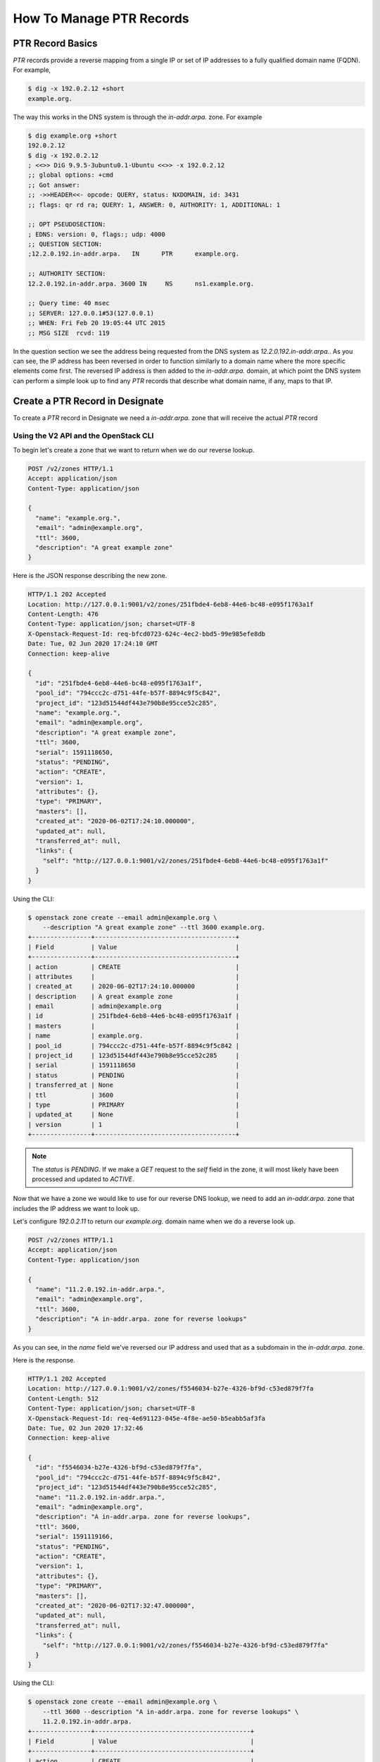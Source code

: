 ..
    Copyright 2015 Rackspace Hosting

    Licensed under the Apache License, Version 2.0 (the "License"); you may
    not use this file except in compliance with the License. You may obtain
    a copy of the License at

        http://www.apache.org/licenses/LICENSE-2.0

    Unless required by applicable law or agreed to in writing, software
    distributed under the License is distributed on an "AS IS" BASIS, WITHOUT
    WARRANTIES OR CONDITIONS OF ANY KIND, either express or implied. See the
    License for the specific language governing permissions and limitations
    under the License.


==========================
 How To Manage PTR Records
==========================


PTR Record Basics
=================

`PTR` records provide a reverse mapping from a single IP or set of IP
addresses to a fully qualified domain name (FQDN). For example,

.. code-block:: console

    $ dig -x 192.0.2.12 +short
    example.org.

The way this works in the DNS system is through the `in-addr.arpa.`
zone. For example

.. code-block:: console

    $ dig example.org +short
    192.0.2.12
    $ dig -x 192.0.2.12
    ; <<>> DiG 9.9.5-3ubuntu0.1-Ubuntu <<>> -x 192.0.2.12
    ;; global options: +cmd
    ;; Got answer:
    ;; ->>HEADER<<- opcode: QUERY, status: NXDOMAIN, id: 3431
    ;; flags: qr rd ra; QUERY: 1, ANSWER: 0, AUTHORITY: 1, ADDITIONAL: 1

    ;; OPT PSEUDOSECTION:
    ; EDNS: version: 0, flags:; udp: 4000
    ;; QUESTION SECTION:
    ;12.2.0.192.in-addr.arpa.   IN      PTR      example.org.

    ;; AUTHORITY SECTION:
    12.2.0.192.in-addr.arpa. 3600 IN     NS      ns1.example.org.

    ;; Query time: 40 msec
    ;; SERVER: 127.0.0.1#53(127.0.0.1)
    ;; WHEN: Fri Feb 20 19:05:44 UTC 2015
    ;; MSG SIZE  rcvd: 119

In the question section we see the address being requested from the
DNS system as `12.2.0.192.in-addr.arpa.`. As you can see, the IP
address has been reversed in order to function similarly to a domain
name where the more specific elements come first. The reversed IP
address is then added to the `in-addr.arpa.` domain, at which point
the DNS system can perform a simple look up to find any `PTR` records
that describe what domain name, if any, maps to that IP.


Create a PTR Record in Designate
================================

To create a `PTR` record in Designate we need a `in-addr.arpa.` zone
that will receive the actual `PTR` record


Using the V2 API and the OpenStack CLI
--------------------------------------

To begin let's create a zone that we want to return when we do our
reverse lookup.

.. code-block:: http

    POST /v2/zones HTTP/1.1
    Accept: application/json
    Content-Type: application/json

    {
      "name": "example.org.",
      "email": "admin@example.org",
      "ttl": 3600,
      "description": "A great example zone"
    }

Here is the JSON response describing the new zone.

.. code-block:: http

    HTTP/1.1 202 Accepted
    Location: http://127.0.0.1:9001/v2/zones/251fbde4-6eb8-44e6-bc48-e095f1763a1f
    Content-Length: 476
    Content-Type: application/json; charset=UTF-8
    X-Openstack-Request-Id: req-bfcd0723-624c-4ec2-bbd5-99e985efe8db
    Date: Tue, 02 Jun 2020 17:24:10 GMT
    Connection: keep-alive

    {
      "id": "251fbde4-6eb8-44e6-bc48-e095f1763a1f",
      "pool_id": "794ccc2c-d751-44fe-b57f-8894c9f5c842",
      "project_id": "123d51544df443e790b8e95cce52c285",
      "name": "example.org.",
      "email": "admin@example.org",
      "description": "A great example zone",
      "ttl": 3600,
      "serial": 1591118650,
      "status": "PENDING",
      "action": "CREATE",
      "version": 1,
      "attributes": {},
      "type": "PRIMARY",
      "masters": [],
      "created_at": "2020-06-02T17:24:10.000000",
      "updated_at": null,
      "transferred_at": null,
      "links": {
        "self": "http://127.0.0.1:9001/v2/zones/251fbde4-6eb8-44e6-bc48-e095f1763a1f"
      }
    }

Using the CLI:

.. code-block:: console

    $ openstack zone create --email admin@example.org \
        --description "A great example zone" --ttl 3600 example.org.
    +----------------+--------------------------------------+
    | Field          | Value                                |
    +----------------+--------------------------------------+
    | action         | CREATE                               |
    | attributes     |                                      |
    | created_at     | 2020-06-02T17:24:10.000000           |
    | description    | A great example zone                 |
    | email          | admin@example.org                    |
    | id             | 251fbde4-6eb8-44e6-bc48-e095f1763a1f |
    | masters        |                                      |
    | name           | example.org.                         |
    | pool_id        | 794ccc2c-d751-44fe-b57f-8894c9f5c842 |
    | project_id     | 123d51544df443e790b8e95cce52c285     |
    | serial         | 1591118650                           |
    | status         | PENDING                              |
    | transferred_at | None                                 |
    | ttl            | 3600                                 |
    | type           | PRIMARY                              |
    | updated_at     | None                                 |
    | version        | 1                                    |
    +----------------+--------------------------------------+

.. note::

    The `status` is `PENDING`. If we make a `GET` request to
    the `self` field in the zone, it will most likely have been
    processed and updated to `ACTIVE`.

Now that we have a zone we would like to use for our reverse DNS
lookup, we need to add an `in-addr.arpa.` zone that includes the IP
address we want to look up.

Let's configure `192.0.2.11` to return our `example.org.` domain
name when we do a reverse look up.

.. code-block:: http

    POST /v2/zones HTTP/1.1
    Accept: application/json
    Content-Type: application/json

    {
      "name": "11.2.0.192.in-addr.arpa.",
      "email": "admin@example.org",
      "ttl": 3600,
      "description": "A in-addr.arpa. zone for reverse lookups"
    }

As you can see, in the `name` field we've reversed our IP address and
used that as a subdomain in the `in-addr.arpa.` zone.

Here is the response.

.. code-block:: http

    HTTP/1.1 202 Accepted
    Location: http://127.0.0.1:9001/v2/zones/f5546034-b27e-4326-bf9d-c53ed879f7fa
    Content-Length: 512
    Content-Type: application/json; charset=UTF-8
    X-Openstack-Request-Id: req-4e691123-045e-4f8e-ae50-b5eabb5af3fa
    Date: Tue, 02 Jun 2020 17:32:46
    Connection: keep-alive

    {
      "id": "f5546034-b27e-4326-bf9d-c53ed879f7fa",
      "pool_id": "794ccc2c-d751-44fe-b57f-8894c9f5c842",
      "project_id": "123d51544df443e790b8e95cce52c285",
      "name": "11.2.0.192.in-addr.arpa.",
      "email": "admin@example.org",
      "description": "A in-addr.arpa. zone for reverse lookups",
      "ttl": 3600,
      "serial": 1591119166,
      "status": "PENDING",
      "action": "CREATE",
      "version": 1,
      "attributes": {},
      "type": "PRIMARY",
      "masters": [],
      "created_at": "2020-06-02T17:32:47.000000",
      "updated_at": null,
      "transferred_at": null,
      "links": {
        "self": "http://127.0.0.1:9001/v2/zones/f5546034-b27e-4326-bf9d-c53ed879f7fa"
      }
    }

Using the CLI:

.. code-block:: console

    $ openstack zone create --email admin@example.org \
        --ttl 3600 --description "A in-addr.arpa. zone for reverse lookups" \
        11.2.0.192.in-addr.arpa.
    +----------------+------------------------------------------+
    | Field          | Value                                    |
    +----------------+------------------------------------------+
    | action         | CREATE                                   |
    | attributes     |                                          |
    | created_at     | 2020-06-02T17:32:47.000000               |
    | description    | A in-addr.arpa. zone for reverse lookups |
    | email          | admin@example.org                        |
    | id             | f5546034-b27e-4326-bf9d-c53ed879f7fa     |
    | masters        |                                          |
    | name           | 11.2.0.192.in-addr.arpa.                 |
    | pool_id        | 794ccc2c-d751-44fe-b57f-8894c9f5c842     |
    | project_id     | 123d51544df443e790b8e95cce52c285         |
    | serial         | 1591119166                               |
    | status         | PENDING                                  |
    | transferred_at | None                                     |
    | ttl            | 3600                                     |
    | type           | PRIMARY                                  |
    | updated_at     | None                                     |
    | version        | 1                                        |
    +----------------+------------------------------------------+

Now that we have our `in-addr.arpa.` zone, we add a new `PTR` record
to the zone.

.. code-block:: http

    POST /v2/zones/f5546034-b27e-4326-bf9d-c53ed879f7fa/recordsets HTTP/1.1
    Content-Type: application/json
    Accept: application/json

    {
      "name": "11.2.0.192.in-addr.arpa.",
      "type": "PTR",
      "records": [
        "example.org."
      ],
      "ttl": 3600,
      "description": "A PTR recordset"
    }

Here is the response.

.. code-block:: http

    HTTP/1.1 202 Accepted
    Location: http://127.0.0.1:9001/v2/zones/f5546034-b27e-4326-bf9d-c53ed879f7fa/recordsets/ca604f72-83e6-421f-bf1c-bb4dc1df994a
    Content-Length: 573
    Content-Type: application/json; charset=UTF-8
    X-Openstack-Request-Id: req-5b7044d0-591a-445a-839f-1403b1455824
    Date: Tue, 02 Jun 2020 19:55:50 GMT
    Connection: keep-alive

    {
      "id": "ca604f72-83e6-421f-bf1c-bb4dc1df994a",
      "zone_id": "f5546034-b27e-4326-bf9d-c53ed879f7fa",
      "project_id": "123d51544df443e790b8e95cce52c285",
      "name": "11.2.0.192.in-addr.arpa.",
      "zone_name": "11.2.0.192.in-addr.arpa.",
      "type": "PTR",
      "records": [
        "example.org."
      ],
      "description": "A PTR recordset",
      "ttl": 3600,
      "status": "PENDING",
      "action": "CREATE",
      "version": 1,
      "created_at": "2020-06-02T19:55:50.000000",
      "updated_at": null,
      "links": {
        "self": "http://127.0.0.1:9001/v2/zones/f5546034-b27e-4326-bf9d-c53ed879f7fa/recordsets/ca604f72-83e6-421f-bf1c-bb4dc1df994a"
      }
    }

With the CLI:

.. code-block:: console

    $ openstack recordset create --record example.org. --type PTR \
        --ttl 3600 --description "A PTR recordset" \
        11.2.0.192.in-addr.arpa. 11.2.0.192.in-addr.arpa.
    +-------------+--------------------------------------+
    | Field       | Value                                |
    +-------------+--------------------------------------+
    | action      | CREATE                               |
    | created_at  | 2020-06-02T19:55:50.000000           |
    | description | A PTR recordset                      |
    | id          | ca604f72-83e6-421f-bf1c-bb4dc1df994a |
    | name        | 11.2.0.192.in-addr.arpa.             |
    | project_id  | 123d51544df443e790b8e95cce52c285     |
    | records     | example.org.                         |
    | status      | PENDING                              |
    | ttl         | 3600                                 |
    | type        | PTR                                  |
    | updated_at  | None                                 |
    | version     | 1                                    |
    | zone_id     | f5546034-b27e-4326-bf9d-c53ed879f7fa |
    | zone_name   | 11.2.0.192.in-addr.arpa.             |
    +-------------+--------------------------------------+

We should now have a correct `PTR` record assigned in our nameserver
that we can test.

Let's test it out!

.. code-block:: console

    $ dig @localhost -x 192.0.2.11

    ; <<>> DiG 9.9.5-3ubuntu0.1-Ubuntu <<>> @localhost -x 192.0.2.11
    ; (1 server found)
    ;; global options: +cmd
    ;; Got answer:
    ;; ->>HEADER<<- opcode: QUERY, status: NOERROR, id: 32832
    ;; flags: qr aa rd; QUERY: 1, ANSWER: 1, AUTHORITY: 1, ADDITIONAL: 1
    ;; WARNING: recursion requested but not available

    ;; OPT PSEUDOSECTION:
    ; EDNS: version: 0, flags:; udp: 4096
    ;; QUESTION SECTION:
    ;11.2.0.192.in-addr.arpa.    IN      PTR

    ;; ANSWER SECTION:
    11.2.0.192.in-addr.arpa. 3600 IN     PTR     example.org.

    ;; AUTHORITY SECTION:
    11.2.0.192.in-addr.arpa. 3600 IN     NS      ns1.example.org.

    ;; Query time: 3 msec
    ;; SERVER: 127.0.0.1#53(127.0.0.1)
    ;; WHEN: Fri Feb 20 21:45:53 UTC 2015
    ;; MSG SIZE  rcvd: 98

As you can see from the answer section everything worked as expected.

IPv6
----

Following the previous example we will configure `fd00::2:11` to
return our `example.org.` domain name. As reverse DNS lookups for
`IPv6` addresses use the special domain `ip6.arpa`, we need to create

.. code-block:: console

    $ openstack zone create --email admin@example.org \
        --ttl 3600 --description "A ip6.arpa zone for IPv6 reverse lookups" \
        1.1.0.0.2.0.0.0.0.0.0.0.0.0.0.0.0.0.0.0.0.0.0.0.0.0.0.0.0.0.d.f.ip6.arpa.
    +----------------+---------------------------------------------------------------------------+
    | Field          | Value                                                                     |
    +----------------+---------------------------------------------------------------------------+
    | action         | CREATE                                                                    |
    | attributes     |                                                                           |
    | created_at     | 2020-06-04T13:07:36.000000                                                |
    | description    | IPv6 reverse lookup zone                                                  |
    | email          | admin@example.org                                                         |
    | id             | 9c8f30a1-6d9d-4f40-9fac-ab8abfb24fba                                      |
    | masters        |                                                                           |
    | name           | 1.1.0.0.2.0.0.0.0.0.0.0.0.0.0.0.0.0.0.0.0.0.0.0.0.0.0.0.0.0.d.f.ip6.arpa. |
    | pool_id        | 794ccc2c-d751-44fe-b57f-8894c9f5c842                                      |
    | project_id     | 123d51544df443e790b8e95cce52c285                                          |
    | serial         | 1591276055                                                                |
    | status         | PENDING                                                                   |
    | transferred_at | None                                                                      |
    | ttl            | 3600                                                                      |
    | type           | PRIMARY                                                                   |
    | updated_at     | None                                                                      |
    | version        | 1                                                                         |
    +----------------+---------------------------------------------------------------------------+

And add the `PTR` record

.. code-block:: console

    $ openstack recordset create --record example.org. --type PTR \
        --ttl 3600 --description "A PTR recordset" \
        1.1.0.0.2.0.0.0.0.0.0.0.0.0.0.0.0.0.0.0.0.0.0.0.0.0.0.0.0.0.d.f.ip6.arpa. \
        1.1.0.0.2.0.0.0.0.0.0.0.0.0.0.0.0.0.0.0.0.0.0.0.0.0.0.0.0.0.d.f.ip6.arpa.
    +-------------+---------------------------------------------------------------------------+
    | Field       | Value                                                                     |
    +-------------+---------------------------------------------------------------------------+
    | action      | CREATE                                                                    |
    | created_at  | 2020-06-04T13:10:30.000000                                                |
    | description | A PTR recordset                                                           |
    | id          | 246c5cbb-315d-437d-a52f-bf0a0cfa91a0                                      |
    | name        | 1.1.0.0.2.0.0.0.0.0.0.0.0.0.0.0.0.0.0.0.0.0.0.0.0.0.0.0.0.0.d.f.ip6.arpa. |
    | project_id  | 123d51544df443e790b8e95cce52c285                                          |
    | records     | example.org.                                                              |
    | status      | PENDING                                                                   |
    | ttl         | 3600                                                                      |
    | type        | PTR                                                                       |
    | updated_at  | None                                                                      |
    | version     | 1                                                                         |
    | zone_id     | 9c8f30a1-6d9d-4f40-9fac-ab8abfb24fba                                      |
    | zone_name   | 1.1.0.0.2.0.0.0.0.0.0.0.0.0.0.0.0.0.0.0.0.0.0.0.0.0.0.0.0.0.d.f.ip6.arpa. |
    +-------------+---------------------------------------------------------------------------+

Now we can do a reverse lookup with

.. code-block:: console

    $ dig @localhost -x fd00::2:11

    ; <<>> DiG 9.11.3-1ubuntu1.12-Ubuntu <<>> @10.5.0.32 -x fd00::2:11
    ; (1 server found)
    ;; global options: +cmd
    ;; Got answer:
    ;; ->>HEADER<<- opcode: QUERY, status: NOERROR, id: 50892
    ;; flags: qr aa rd ra; QUERY: 1, ANSWER: 1, AUTHORITY: 1, ADDITIONAL: 1

    ;; OPT PSEUDOSECTION:
    ; EDNS: version: 0, flags:; udp: 4096
    ; COOKIE: 812dd247d36b98504b6d12485ed8f44bd7ae0a902343c348 (good)
    ;; QUESTION SECTION:
    ;1.1.0.0.2.0.0.0.0.0.0.0.0.0.0.0.0.0.0.0.0.0.0.0.0.0.0.0.0.0.d.f.ip6.arpa. IN PTR

    ;; ANSWER SECTION:
    1.1.0.0.2.0.0.0.0.0.0.0.0.0.0.0.0.0.0.0.0.0.0.0.0.0.0.0.0.0.d.f.ip6.arpa. 3600 IN PTR example.org.

    ;; AUTHORITY SECTION:
    1.1.0.0.2.0.0.0.0.0.0.0.0.0.0.0.0.0.0.0.0.0.0.0.0.0.0.0.0.0.d.f.ip6.arpa. 3600 IN NS ns1.example.org.

    ;; Query time: 1 msec
    ;; SERVER: 127.0.0.1#53(127.0.0.1)
    ;; WHEN: Thu Jun 04 13:16:59 UTC 2020
    ;; MSG SIZE  rcvd: 197

Advanced Usage
--------------

You can add many `PTR` records to a larger subnet by using a more
broadly defined `in-addr.arpa.` zone. For example, if we wanted to
ensure *any* IP in a subnet resolves to a specific domain we would add
a wildcard DNS record to this zone.

.. code-block:: http

    POST /v2/zones HTTP/1.1
    Accept: application/json
    Content-Type: application/json

    {
      "name": "2.0.192.in-addr.arpa.",
      "type": "PRIMARY",
      "email": "admin@example.org",
      "ttl": 3600,
      "description": "A more broadly defined in-addr.arpa. zone for reverse lookups"
    }

With the CLI:

.. code-block:: console

    $ openstack zone create --email admin@example.org --ttl 3600 \
        --description "A more broadly defined in-addr.arpa. zone for reverse lookups" \
        2.0.192.in-addr.arpa.
    +----------------+---------------------------------------------------------------+
    | Field          | Value                                                         |
    +----------------+---------------------------------------------------------------+
    | action         | CREATE                                                        |
    | attributes     |                                                               |
    | created_at     | 2020-06-02T20:07:11.000000                                    |
    | description    | A more broadly defined in-addr.arpa. zone for reverse lookups |
    | email          | admin@example.org                                             |
    | id             | e9fd0ced-1d3e-43fa-b9aa-6d4b7a73988d                          |
    | masters        |                                                               |
    | name           | 2.0.192.in-addr.arpa.                                         |
    | pool_id        | 794ccc2c-d751-44fe-b57f-8894c9f5c842                          |
    | project_id     | 123d51544df443e790b8e95cce52c285                              |
    | serial         | 1591128431                                                    |
    | status         | PENDING                                                       |
    | transferred_at | None                                                          |
    | ttl            | 3600                                                          |
    | type           | PRIMARY                                                       |
    | updated_at     | None                                                          |
    | version        | 1                                                             |
    +----------------+---------------------------------------------------------------+

We then could use the corresponding domain to create a `PTR` record
for a specific IP.

.. code-block:: http

    POST /v2/zones/e9fd0ced-1d3e-43fa-b9aa-6d4b7a73988d/recordsets HTTP/1.1
    Accept: application/json
    Content-Type: application/json

    {
      "name": "3.2.0.192.in-addr.arpa.",
      "type": "PTR"
      "ttl": 3600,
      "records": [
        "cats.example.com."
      ]
    }

With the CLI:

.. code-block:: console

    $ openstack recordset create --record cats.example.org. --type PTR \
        --ttl 3600 2.0.192.in-addr.arpa. 3.2.0.192.in-addr.arpa.
    +-------------+--------------------------------------+
    | Field       | Value                                |
    +-------------+--------------------------------------+
    | action      | CREATE                               |
    | created_at  | 2020-06-02T20:10:54.000000           |
    | description | None                                 |
    | id          | c843729b-7aaf-4f99-a40a-d9bf70edf271 |
    | name        | 3.2.0.192.in-addr.arpa.              |
    | project_id  | 123d51544df443e790b8e95cce52c285     |
    | records     | cats.example.org.                    |
    | status      | PENDING                              |
    | ttl         | 3600                                 |
    | type        | PTR                                  |
    | updated_at  | None                                 |
    | version     | 1                                    |
    | zone_id     | e9fd0ced-1d3e-43fa-b9aa-6d4b7a73988d |
    | zone_name   | 2.0.192.in-addr.arpa.                |
    +-------------+--------------------------------------+

Or with a wildcard DNS record:

.. code-block:: console

    $ openstack recordset create --record example.org. --type PTR \
        --ttl 3600 2.0.192.in-addr.arpa. *.2.0.192.in-addr.arpa.
    +-------------+--------------------------------------+
    | Field       | Value                                |
    +-------------+--------------------------------------+
    | action      | CREATE                               |
    | created_at  | 2020-06-04T12:22:45.000000           |
    | description | None                                 |
    | id          | 4fa96619-a1f8-4409-ba5f-fa904db4c97c |
    | name        | *.2.0.192.in-addr.arpa.              |
    | project_id  | 123d51544df443e790b8e95cce52c285     |
    | records     | example.org.                         |
    | status      | PENDING                              |
    | ttl         | 3600                                 |
    | type        | PTR                                  |
    | updated_at  | None                                 |
    | version     | 1                                    |
    | zone_id     | e9fd0ced-1d3e-43fa-b9aa-6d4b7a73988d |
    | zone_name   | 2.0.192.in-addr.arpa.                |
    +-------------+--------------------------------------+

When we do our reverse look, we should see `cats.example.com.`

.. code-block:: console

    $ dig @localhost -x 192.0.2.3 +short
    cats.example.com.

When we query any other IP address in `192.0.2.0/24` we get

.. code-block:: console

    $ dig @10.5.0.32 -x 192.0.2.10 +short
    example.org.

Success!

.. note::

    In BIND9, when creating a new `PTR` we could skip the zone name.
    For example, if the zone is `2.0.192.in-addr.arpa.`, using `12`
    for the record name ends up as `12.2.0.192.in-addr.arpa.`. In
    Designate, the name of a record MUST be a complete host name.

Classless IN-Addr.ARPA Delegation
=================================

You may want to delegate blocks of IP addresses to projects that do not align
to subnet boundries. For example, if you wanted to give project "A" three IP
addresses. To allow project "A" to manage DNS records for those three
addresses, without delegating a whole subnet zone to project "A", you can use
classless IN-ADDR.ARPA delegation as described in `RFC 2317`_.

.. note::

    As discussed in section 4 of `RFC 2317`_, the examples in the RFC use
    '/' in the delegated zones but '-' is recommended.
    Designate will not allow you to use '/' in zone names. You will need
    to use the recommended '-' instead.

.. _RFC 2317: https://tools.ietf.org/html/rfc2317

In this example, we will delegate a PTR zone for three IP addresses, from the
192.0.2.0/24 subnet, to the `Demo` project '9284a20339184a9bb299386c380211c7'.

.. note::

    Unless noted in the examples, the commands are using a credential with
    an admin role. This is not necessary, but is a typical use case.

First, the full subnet in-addr.arpa zone will need to be created:

.. code-block:: console

    $ openstack zone create --email me@example.com 2.0.192.in-addr.arpa.
    +----------------+--------------------------------------+
    | Field          | Value                                |
    +----------------+--------------------------------------+
    | action         | CREATE                               |
    | attributes     |                                      |
    | created_at     | 2022-09-09T20:05:41.000000           |
    | description    | None                                 |
    | email          | me@example.com                       |
    | id             | bbdf0e8f-8d73-4659-ae62-f59e95a31cd7 |
    | masters        |                                      |
    | name           | 2.0.192.in-addr.arpa.                |
    | pool_id        | 794ccc2c-d751-44fe-b57f-8894c9f5c842 |
    | project_id     | cc5ab848dbe7462e9c7603d54a9af90f     |
    | serial         | 1662753940                           |
    | status         | PENDING                              |
    | transferred_at | None                                 |
    | ttl            | 3600                                 |
    | type           | PRIMARY                              |
    | updated_at     | None                                 |
    | version        | 1                                    |
    +----------------+--------------------------------------+

Next we will create the delegated zone:

.. code-block:: console

    $ openstack zone create --email me@example.com 1-3.2.0.192.in-addr.arpa.
    +----------------+--------------------------------------+
    | Field          | Value                                |
    +----------------+--------------------------------------+
    | action         | CREATE                               |
    | attributes     |                                      |
    | created_at     | 2022-09-09T20:06:59.000000           |
    | description    | None                                 |
    | email          | me@example.com                       |
    | id             | 2d353ed7-cb7f-4ff7-9c1e-54481304f4cb |
    | masters        |                                      |
    | name           | 1-3.2.0.192.in-addr.arpa.            |
    | pool_id        | 794ccc2c-d751-44fe-b57f-8894c9f5c842 |
    | project_id     | cc5ab848dbe7462e9c7603d54a9af90f     |
    | serial         | 1662754018                           |
    | status         | PENDING                              |
    | transferred_at | None                                 |
    | ttl            | 3600                                 |
    | type           | PRIMARY                              |
    | updated_at     | None                                 |
    | version        | 1                                    |
    +----------------+--------------------------------------+

Now we can share the delegated zone with the `Demo` project:

.. code-block:: console

    $ openstack zone share create 1-3.2.0.192.in-addr.arpa. 9284a20339184a9bb299386c380211c7
    +-------------------+--------------------------------------+
    | Field             | Value                                |
    +-------------------+--------------------------------------+
    | created_at        | 2022-09-09T20:07:20.000000           |
    | id                | 7859ca43-bcee-4fd1-aa2d-efda17b75198 |
    | project_id        | cc5ab848dbe7462e9c7603d54a9af90f     |
    | target_project_id | 9284a20339184a9bb299386c380211c7     |
    | updated_at        | None                                 |
    | zone_id           | 2d353ed7-cb7f-4ff7-9c1e-54481304f4cb |
    +-------------------+--------------------------------------+

Once we have the zones created and shared, we can now add the CNAME records to
the full subnet zone that point to the delegated zone records. This will need
to be repeated for each IP address being delegated. This example creates the
first CNAME record for the 192.0.2.1 IP address.

.. code-block:: console

    $ openstack recordset create --record 1.1-3.2.0.192.in-addr.arpa. --type CNAME 2.0.192.in-addr.arpa. 1.2.0.192.in-addr.arpa.
    +-------------+--------------------------------------+
    | Field       | Value                                |
    +-------------+--------------------------------------+
    | action      | CREATE                               |
    | created_at  | 2022-09-09T20:09:16.000000           |
    | description | None                                 |
    | id          | 482bd367-9815-4d86-a93d-734bbc92499a |
    | name        | 1.2.0.192.in-addr.arpa.              |
    | project_id  | cc5ab848dbe7462e9c7603d54a9af90f     |
    | records     | 1.1-3.2.0.192.in-addr.arpa.          |
    | status      | PENDING                              |
    | ttl         | None                                 |
    | type        | CNAME                                |
    | updated_at  | None                                 |
    | version     | 1                                    |
    | zone_id     | bbdf0e8f-8d73-4659-ae62-f59e95a31cd7 |
    | zone_name   | 2.0.192.in-addr.arpa.                |
    +-------------+--------------------------------------+

Finally, members of the `Demo` project can now create the PTR records for the
delegates IP addresses. In this example the administrator will create the first
record on behalf of the `Demo` project.

.. code-block:: console

    $ openstack recordset create --sudo-project-id 9284a20339184a9bb299386c380211c7 --record www.example.com. --type PTR 1-3.2.0.192.in-addr.arpa. 1.1-3.2.0.192.in-addr.arpa.
    +-------------+--------------------------------------+
    | Field       | Value                                |
    +-------------+--------------------------------------+
    | action      | CREATE                               |
    | created_at  | 2022-09-09T20:08:17.000000           |
    | description | None                                 |
    | id          | cea3f3ce-687b-422c-a378-bdcfe382a159 |
    | name        | 1.1-3.2.0.192.in-addr.arpa.          |
    | project_id  | 9284a20339184a9bb299386c380211c7     |
    | records     | www.example.com.                     |
    | status      | PENDING                              |
    | ttl         | None                                 |
    | type        | PTR                                  |
    | updated_at  | None                                 |
    | version     | 1                                    |
    | zone_id     | 2d353ed7-cb7f-4ff7-9c1e-54481304f4cb |
    | zone_name   | 1-3.2.0.192.in-addr.arpa.            |
    +-------------+--------------------------------------+

We can now use dig to query a recursive resolver to verify the delegation:

.. code-block:: console

    $ dig -x 192.0.2.1 @198.51.100.5

    ; <<>> DiG 9.16.32-RH <<>> -x 192.0.2.1 @198.51.100.5
    ;; global options: +cmd
    ;; Got answer:
    ;; ->>HEADER<<- opcode: QUERY, status: NOERROR, id: 16209
    ;; flags: qr aa rd ra; QUERY: 1, ANSWER: 2, AUTHORITY: 0, ADDITIONAL: 1

    ;; OPT PSEUDOSECTION:
    ; EDNS: version: 0, flags:; udp: 4096
    ; COOKIE: a415d9b43dcef11c01000000631ba068973cbfbf5b765032 (good)
    ;; QUESTION SECTION:
    ;1.2.0.192.in-addr.arpa.		IN	PTR

    ;; ANSWER SECTION:
    1.2.0.192.in-addr.arpa.	3600	IN	CNAME	1.1-3.2.0.192.in-addr.arpa.
    1.1-3.2.0.192.in-addr.arpa. 3600 IN	PTR	www.example.com.

    ;; Query time: 0 msec
    ;; SERVER: 198.51.100.5#53(198.51.100.5)
    ;; WHEN: Fri Sep 09 13:22:00 PDT 2022
    ;; MSG SIZE  rcvd: 149

.. note::

    Your resolver or DNS server settings (such as allow recursion and/or
    minimal responses) may cause dig to only display the CNAME and not resolve
    the PTR record in the same request.
